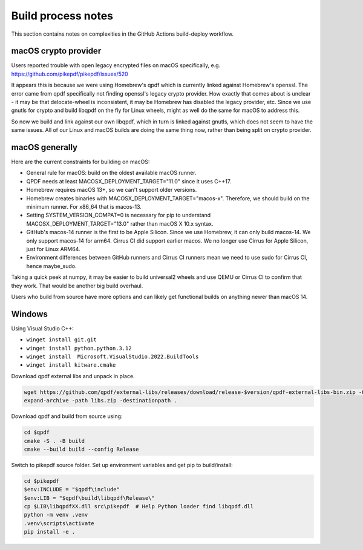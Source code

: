 Build process notes
===================

This section contains notes on complexities in the GitHub Actions
build-deploy workflow.

macOS crypto provider
---------------------

Users reported trouble with open legacy encrypted files on macOS
specifically, e.g. https://github.com/pikepdf/pikepdf/issues/520

It appears this is because we were using Homebrew's qpdf which is
currently linked against Homebrew's openssl. The error came from
qpdf specifically not finding openssl's legacy crypto provider. How
exactly that comes about is unclear - it may be that delocate-wheel
is inconsistent, it may be Homebrew has disabled the legacy
provider, etc. Since we use gnutls for crypto and build libqpdf on
the fly for Linux wheels, might as well do the same for macOS
to address this.

So now we build and link against our own libqpdf, which in turn is
linked against gnutls, which does not seem to have the same issues.
All of our Linux and macOS builds are doing the same thing now,
rather than being split on crypto provider.

macOS generally
---------------

Here are the current constraints for building on macOS:

- General rule for macOS: build on the oldest available macOS runner.

- QPDF needs at least MACOSX_DEPLOYMENT_TARGET="11.0" since it uses
  C++17.

- Homebrew requires macOS 13+, so we can't support older versions.

- Homebrew creates binaries with MACOSX_DEPLOYMENT_TARGET="macos-x".
  Therefore, we should build on the minimum runner. For x86_64 that is
  macos-13.

- Setting SYSTEM_VERSION_COMPAT=0 is necessary for pip to understand
  MACOSX_DEPLOYMENT_TARGET="13.0" rather than macOS X 10.x syntax.

- GitHub's macos-14 runner is the first to be Apple Silicon. Since we
  use Homebrew, it can only build macos-14. We only support macos-14
  for arm64. Cirrus CI did support earlier macos. We no longer use
  Cirrus for Apple Silicon, just for Linux ARM64.

- Environment differences between GitHub runners and Cirrus CI runners
  mean we need to use sudo for Cirrus CI, hence maybe_sudo.

Taking a quick peek at numpy, it may be easier to build universal2 wheels
and use QEMU or Cirrus CI to confirm that they work. That would be another
big build overhaul.

Users who build from source have more options and can likely get
functional builds on anything newer than macOS 14.

Windows
-------

Using Visual Studio C++:

* ``winget install git.git``
* ``winget install python.python.3.12``
* ``winget install  Microsoft.VisualStudio.2022.BuildTools``
* ``winget install kitware.cmake``

Download qpdf external libs and unpack in place.

.. code-block:: powershell

  wget https://github.com/qpdf/external-libs/releases/download/release-$version/qpdf-external-libs-bin.zip -Outfile libs.zip
  expand-archive -path libs.zip -destinationpath .

Download qpdf and build from source using:

.. code-block:: powershell

  cd $qpdf
  cmake -S . -B build
  cmake --build build --config Release

Switch to pikepdf source folder. Set up environment variables and get pip to build/install:

.. code-block:: powershell

  cd $pikepdf
  $env:INCLUDE = "$qpdf\include"
  $env:LIB = "$qpdf\build\libqpdf\Release\"
  cp $LIB\libqpdfXX.dll src\pikepdf  # Help Python loader find libqpdf.dll
  python -m venv .venv
  .venv\scripts\activate
  pip install -e .

